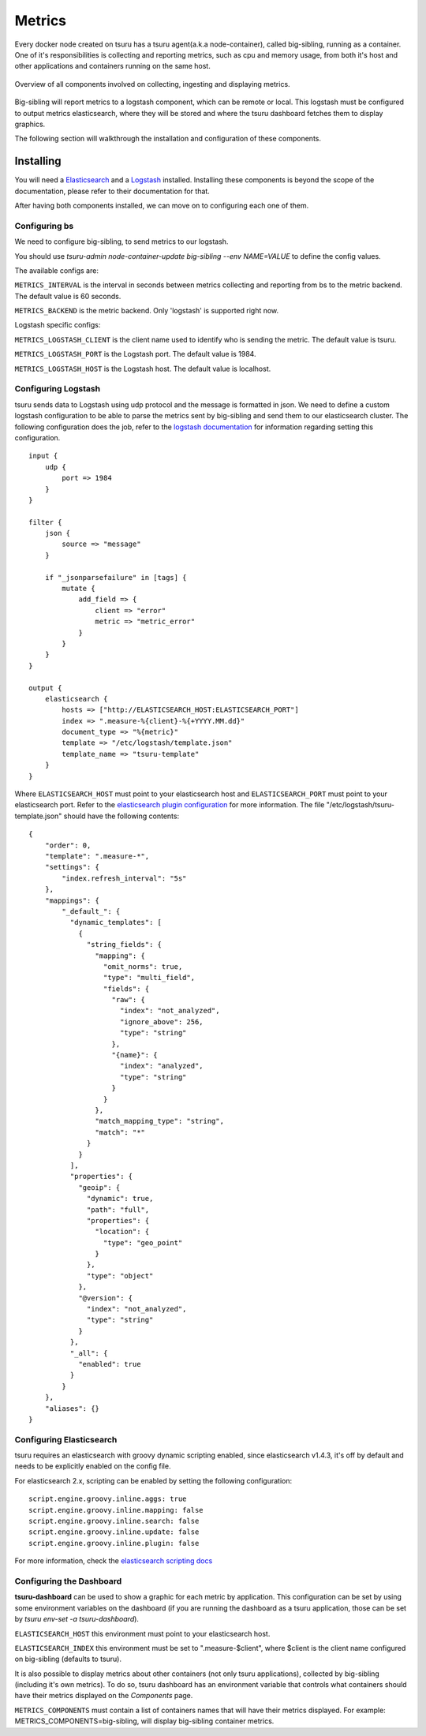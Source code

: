 .. Copyright 2016 tsuru authors. All rights reserved.
   Use of this source code is governed by a BSD-style
   license that can be found in the LICENSE file.

Metrics
=======

Every docker node created on tsuru has a tsuru agent(a.k.a node-container),
called big-sibling, running as a container. One of it's responsibilities is
collecting and reporting metrics, such as cpu and memory usage, from both it's
host and other applications and containers running on the same host.

.. figure:: metrics.svg
    :alt: tsuru metrics architecture overview
    :align: center

    Overview of all components involved on collecting, ingesting and displaying metrics.

Big-sibling will report metrics to a logstash component, which can be remote or local.
This logstash must be configured to output metrics elasticsearch, where they will be stored
and where the tsuru dashboard fetches them to display graphics.

The following section will walkthrough the installation and configuration of these components.

Installing
----------

You will need a `Elasticsearch <https://www.elastic.co/guide/en/elasticsearch/reference/current/_installation.html>`_
and a `Logstash <https://www.elastic.co/guide/en/logstash/current/getting-started-with-logstash.html#installing-logstash>`_ installed.
Installing these components is beyond the scope of the documentation, please refer to their documentation for that.

After having both components installed, we can move on to configuring each one of them.

Configuring bs
++++++++++++++

We need to configure big-sibling, to send metrics to our logstash.

You should use `tsuru-admin node-container-update big-sibling --env NAME=VALUE`
to define the config values.

The available configs are:

``METRICS_INTERVAL`` is the interval in seconds between metrics collecting and
reporting from bs to the metric backend. The default value is 60 seconds.

``METRICS_BACKEND`` is the metric backend. Only 'logstash' is supported right now.

Logstash specific configs:

``METRICS_LOGSTASH_CLIENT`` is the client name used to identify who is sending the
metric. The default value is tsuru.

``METRICS_LOGSTASH_PORT`` is the Logstash port. The default value is 1984.

``METRICS_LOGSTASH_HOST`` is the Logstash host. The default value is localhost.


Configuring Logstash
++++++++++++++++++++

tsuru sends data to Logstash using udp protocol and the message is formatted in
json. We need to define a custom logstash configuration to be able to parse the
metrics sent by big-sibling and send them to our elasticsearch cluster. The following
configuration does the job, refer to the `logstash documentation <https://www.elastic.co/guide/en/logstash/current/configuration.html>`_
for information regarding setting this configuration.

.. highlight:: ruby

::

    input {
        udp {
            port => 1984
        }
    }

    filter {
        json {
            source => "message"
        }

        if "_jsonparsefailure" in [tags] {
            mutate {
                add_field => {
                    client => "error"
                    metric => "metric_error"
                }
            }
        }
    }

    output {
        elasticsearch {
            hosts => ["http://ELASTICSEARCH_HOST:ELASTICSEARCH_PORT"]
            index => ".measure-%{client}-%{+YYYY.MM.dd}"
            document_type => "%{metric}"
            template => "/etc/logstash/template.json"
            template_name => "tsuru-template"
        }
    }

Where ``ELASTICSEARCH_HOST`` must point to your elasticsearch host and ``ELASTICSEARCH_PORT``
must point to your elasticsearch port. Refer to the `elasticsearch plugin configuration
<https://www.elastic.co/guide/en/logstash/current/plugins-outputs-elasticsearch.html#plugins-outputs-elasticsearch>`_
for more information. The file "/etc/logstash/tsuru-template.json" should have the following contents:

.. highlight:: ruby

::

    {
        "order": 0,
        "template": ".measure-*",
        "settings": {
            "index.refresh_interval": "5s"
        },
        "mappings": {
            "_default_": {
              "dynamic_templates": [
                {
                  "string_fields": {
                    "mapping": {
                      "omit_norms": true,
                      "type": "multi_field",
                      "fields": {
                        "raw": {
                          "index": "not_analyzed",
                          "ignore_above": 256,
                          "type": "string"
                        },
                        "{name}": {
                          "index": "analyzed",
                          "type": "string"
                        }
                      }
                    },
                    "match_mapping_type": "string",
                    "match": "*"
                  }
                }
              ],
              "properties": {
                "geoip": {
                  "dynamic": true,
                  "path": "full",
                  "properties": {
                    "location": {
                      "type": "geo_point"
                    }
                  },
                  "type": "object"
                },
                "@version": {
                  "index": "not_analyzed",
                  "type": "string"
                }
              },
              "_all": {
                "enabled": true
              }
            }
        },
        "aliases": {}
    }

Configuring Elasticsearch
+++++++++++++++++++++++++

tsuru requires an elasticsearch with groovy dynamic scripting enabled, since elasticsearch
v1.4.3, it's off by default and needs to be explicitly enabled on the config file.

For elasticsearch 2.x, scripting can be enabled by setting the following configuration:

.. highlight:: ruby

::

    script.engine.groovy.inline.aggs: true
    script.engine.groovy.inline.mapping: false
    script.engine.groovy.inline.search: false
    script.engine.groovy.inline.update: false
    script.engine.groovy.inline.plugin: false

For more information, check the `elasticsearch scripting docs
<https://www.elastic.co/guide/en/elasticsearch/reference/current/modules-scripting.html>`_

Configuring the Dashboard
+++++++++++++++++++++++++

**tsuru-dashboard** can be used to show a graphic for each metric by
application. This configuration can be set by using some environment
variables on the dashboard (if you are running the dashboard as a tsuru application,
those can be set by `tsuru env-set -a tsuru-dashboard`).

``ELASTICSEARCH_HOST`` this environment must point to your elasticsearch host.

``ELASTICSEARCH_INDEX`` this environment must be set to ".measure-$client", where $client
is the client name configured on big-sibling (defaults to tsuru).

It is also possible to display metrics about other containers (not only tsuru applications),
collected by big-sibling (including it's own metrics). To do so, tsuru dashboard
has an environment variable that controls what containers should have their metrics
displayed on the `Components` page.

``METRICS_COMPONENTS`` must contain a list of containers names that will have their
metrics displayed. For example: METRICS_COMPONENTS=big-sibling, will display big-sibling
container metrics.
